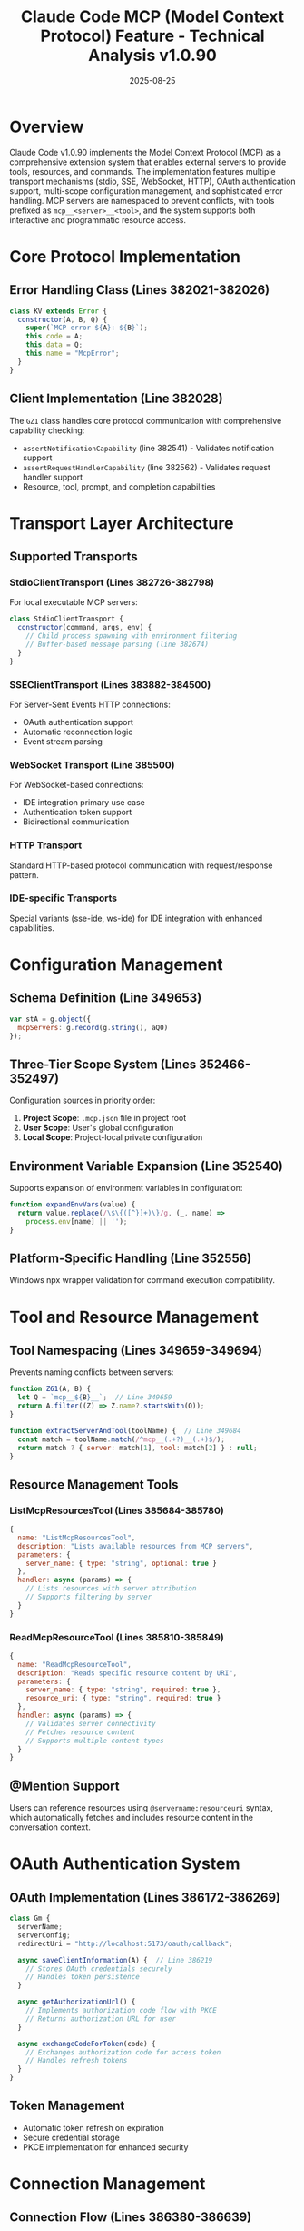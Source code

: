 #+TITLE: Claude Code MCP (Model Context Protocol) Feature - Technical Analysis v1.0.90
#+DATE: 2025-08-25

* Overview

Claude Code v1.0.90 implements the Model Context Protocol (MCP) as a comprehensive extension system that enables external servers to provide tools, resources, and commands. The implementation features multiple transport mechanisms (stdio, SSE, WebSocket, HTTP), OAuth authentication support, multi-scope configuration management, and sophisticated error handling. MCP servers are namespaced to prevent conflicts, with tools prefixed as =mcp__<server>__<tool>=, and the system supports both interactive and programmatic resource access.

* Core Protocol Implementation

** Error Handling Class (Lines 382021-382026)

#+begin_src javascript
class KV extends Error {
  constructor(A, B, Q) {
    super(`MCP error ${A}: ${B}`);
    this.code = A;
    this.data = Q;
    this.name = "McpError";
  }
}
#+end_src

** Client Implementation (Line 382028)

The =GZ1= class handles core protocol communication with comprehensive capability checking:

- =assertNotificationCapability= (line 382541) - Validates notification support
- =assertRequestHandlerCapability= (line 382562) - Validates request handler support
- Resource, tool, prompt, and completion capabilities

* Transport Layer Architecture

** Supported Transports

*** StdioClientTransport (Lines 382726-382798)

For local executable MCP servers:

#+begin_src javascript
class StdioClientTransport {
  constructor(command, args, env) {
    // Child process spawning with environment filtering
    // Buffer-based message parsing (line 382674)
  }
}
#+end_src

*** SSEClientTransport (Lines 383882-384500)

For Server-Sent Events HTTP connections:
- OAuth authentication support
- Automatic reconnection logic
- Event stream parsing

*** WebSocket Transport (Line 385500)

For WebSocket-based connections:
- IDE integration primary use case
- Authentication token support
- Bidirectional communication

*** HTTP Transport

Standard HTTP-based protocol communication with request/response pattern.

*** IDE-specific Transports

Special variants (sse-ide, ws-ide) for IDE integration with enhanced capabilities.

* Configuration Management

** Schema Definition (Line 349653)

#+begin_src javascript
var stA = g.object({ 
  mcpServers: g.record(g.string(), aQ0) 
});
#+end_src

** Three-Tier Scope System (Lines 352466-352497)

Configuration sources in priority order:

1. **Project Scope**: =.mcp.json= file in project root
2. **User Scope**: User's global configuration
3. **Local Scope**: Project-local private configuration

** Environment Variable Expansion (Line 352540)

Supports expansion of environment variables in configuration:

#+begin_src javascript
function expandEnvVars(value) {
  return value.replace(/\$\{([^}]+)\}/g, (_, name) => 
    process.env[name] || '');
}
#+end_src

** Platform-Specific Handling (Line 352556)

Windows npx wrapper validation for command execution compatibility.

* Tool and Resource Management

** Tool Namespacing (Lines 349659-349694)

Prevents naming conflicts between servers:

#+begin_src javascript
function Z61(A, B) {
  let Q = `mcp__${B}__`;  // Line 349659
  return A.filter((Z) => Z.name?.startsWith(Q));
}

function extractServerAndTool(toolName) {  // Line 349684
  const match = toolName.match(/^mcp__(.+?)__(.+)$/);
  return match ? { server: match[1], tool: match[2] } : null;
}
#+end_src

** Resource Management Tools

*** ListMcpResourcesTool (Lines 385684-385780)

#+begin_src javascript
{
  name: "ListMcpResourcesTool",
  description: "Lists available resources from MCP servers",
  parameters: {
    server_name: { type: "string", optional: true }
  },
  handler: async (params) => {
    // Lists resources with server attribution
    // Supports filtering by server
  }
}
#+end_src

*** ReadMcpResourceTool (Lines 385810-385849)

#+begin_src javascript
{
  name: "ReadMcpResourceTool",
  description: "Reads specific resource content by URI",
  parameters: {
    server_name: { type: "string", required: true },
    resource_uri: { type: "string", required: true }
  },
  handler: async (params) => {
    // Validates server connectivity
    // Fetches resource content
    // Supports multiple content types
  }
}
#+end_src

** @Mention Support

Users can reference resources using =@servername:resourceuri= syntax, which automatically fetches and includes resource content in the conversation context.

* OAuth Authentication System

** OAuth Implementation (Lines 386172-386269)

#+begin_src javascript
class Gm {
  serverName;
  serverConfig;
  redirectUri = "http://localhost:5173/oauth/callback";
  
  async saveClientInformation(A) {  // Line 386219
    // Stores OAuth credentials securely
    // Handles token persistence
  }
  
  async getAuthorizationUrl() {
    // Implements authorization code flow with PKCE
    // Returns authorization URL for user
  }
  
  async exchangeCodeForToken(code) {
    // Exchanges authorization code for access token
    // Handles refresh tokens
  }
}
#+end_src

** Token Management

- Automatic token refresh on expiration
- Secure credential storage
- PKCE implementation for enhanced security

* Connection Management

** Connection Flow (Lines 386380-386639)

The connection establishment process:

1. Transport-specific initialization
2. Timeout management (configurable via environment)
3. Authentication flow for 401 responses
4. Server capability discovery
5. Instructions retrieval

** Connection States

#+begin_src javascript
// Connection state machine
{
  "pending": "Connection in progress",
  "connected": "Successfully operational",
  "needs-auth": "Authentication required",
  "failed": "Connection failure"
}
#+end_src

** Error Recovery

- Automatic retry with exponential backoff
- Authentication prompt on 401 errors
- Graceful degradation on capability mismatch

* Tool Execution

** Execution Flow (Line 386999)

#+begin_src javascript
async function executeMcpTool(server, tool, args) {
  // 1. Validate server connection and capabilities
  if (!server.connected) throw new Error("Server not connected");
  
  // 2. Call tool with arguments and metadata
  const result = await server.callTool(tool, args, {
    progressToken: generateProgressToken()
  });
  
  // 3. Handle response validation
  validateAgainstSchema(result, tool.outputSchema);
  
  // 4. Apply token limits for content size
  if (exceedsTokenLimit(result)) {
    throw new MCPContentTooLargeError();  // Line 385455
  }
  
  // 5. Transform response to content blocks
  return transformToContentBlocks(result);
}
#+end_src

* Telemetry Events

MCP operations are tracked through comprehensive telemetry:

| Event | Line | Purpose |
|-------|------|---------|
| =tengu_mcp_servers= | 352516 | Server configuration counts |
| =tengu_mcp_oauth_flow_start= | 386059 | OAuth flow initiation |
| =tengu_mcp_oauth_flow_success= | 386165 | OAuth completion |
| =tengu_mcp_oauth_flow_error= | 386169 | OAuth failures |
| =tengu_mcp_server_connection_succeeded= | 386618 | Successful connections |
| =tengu_mcp_server_connection_failed= | 386632 | Connection failures |
| =tengu_mcp_tools_commands_loaded= | 386924 | Resource loading |
| =tengu_mcp_server_needs_auth= | 386491, 386505 | Authentication requirements |
| =tengu_mcp_ide_server_connection_succeeded= | 386510 | IDE connections |
| =tengu_mcp_ide_server_connection_failed= | 386517 | IDE failures |

* Protocol Message Flow

** Request-Response Pattern

MCP uses JSON-RPC style messaging:

#+begin_src javascript
// Request format
{
  jsonrpc: "2.0",
  id: "unique-id",
  method: "tools/call",
  params: { name: "tool-name", arguments: {} }
}

// Response format
{
  jsonrpc: "2.0",
  id: "unique-id",
  result: { content: [...] }
}
#+end_src

** Message Types

1. **Requests**: Tool calls, resource reads, prompt fetching
2. **Notifications**: Progress updates, cancellations, resource changes
3. **Responses**: Results with optional structured content

* Resource Access Pattern

** Pull-Based Model

1. Metadata discovered at connection time
2. Content fetched on-demand via =resources/read= requests
3. No automatic synchronization of changes
4. Manual refresh required for updates

** Content Types Support

- Text content
- Image data (base64 encoded)
- Binary data
- Structured JSON

* Error Handling Strategy

** Error Categories

*** Transport Errors
- Connection failures
- Timeout errors (configurable timeout)
- Network interruptions

*** Protocol Errors
- Invalid messages
- Capability mismatches
- Schema validation failures

*** Content Errors
- Token limit exceeded (=MCPContentTooLargeError=, line 385455)
- Invalid content format
- Resource not found

*** Configuration Errors
- Missing environment variables
- Invalid server configurations
- Platform incompatibilities

* Platform-Specific Considerations

** Windows Support

- NPX wrapper validation for command execution
- Path normalization for file:// URLs
- Special handling for Windows-specific transports

** Environment Variable Filtering

Certain environment variables are filtered when spawning MCP server processes to prevent information leakage.

* Security Considerations

1. **OAuth Security**: PKCE implementation for authorization code flow
2. **Token Storage**: Secure credential persistence
3. **Transport Security**: HTTPS/WSS for network transports
4. **Capability Validation**: Strict capability checking before operations
5. **Resource Access Control**: Server-level access validation

* Performance Optimizations

1. **Connection Pooling**: Reuse of established connections
2. **Token Limits**: Content size restrictions to prevent memory issues
3. **Timeout Management**: Configurable timeouts for all operations
4. **Lazy Resource Loading**: On-demand content fetching
5. **Capability Caching**: One-time capability discovery

* Future Considerations

Based on protocol definitions but not yet implemented:

- Resource subscription support (defined but unused)
- Dynamic tool updates (=tools/list_changed= notifications ignored)
- Diagnostic system integration (line 387037)
- Real-time resource synchronization

* Conclusion

Claude Code v1.0.90's MCP implementation represents a mature, extensible system for integrating external tools and resources. The multi-transport architecture, comprehensive error handling, and security-conscious design make it suitable for both local development and enterprise deployments. The namespacing strategy and multi-scope configuration provide flexibility while preventing conflicts, establishing MCP as a robust foundation for extending Claude Code's capabilities.